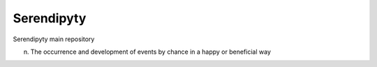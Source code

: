Serendipyty
===========
Serendipyty main repository

(n) The occurrence and development of events by chance in a happy or beneficial way
